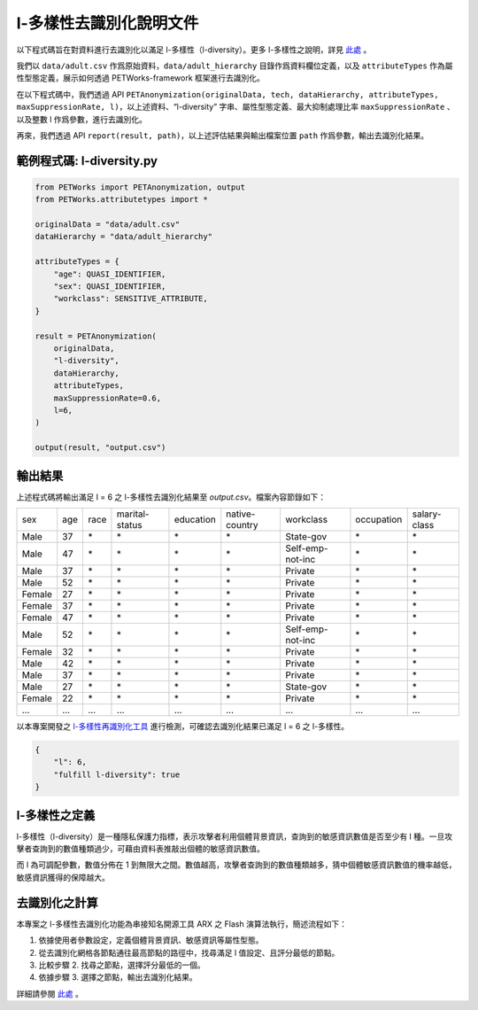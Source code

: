 +++++++++++++++++++++++++++++++++++++++
l-多樣性去識別化說明文件
+++++++++++++++++++++++++++++++++++++++


以下程式碼旨在對資料進行去識別化以滿足 l-多樣性（l-diversity）。更多 l-多樣性之說明，詳見 `此處 <#l-多樣性之定義>`_ 。

我們以 ``data/adult.csv`` 作爲原始資料，``data/adult_hierarchy`` 目錄作爲資料欄位定義，以及 ``attributeTypes`` 作為屬性型態定義，展示如何透過 PETWorks-framework 框架進行去識別化。

在以下程式碼中，我們透過 API ``PETAnonymization(originalData, tech, dataHierarchy, attributeTypes, maxSuppressionRate, l)``，以上述資料、“l-diversity” 字串、屬性型態定義、最大抑制處理比率 ``maxSuppressionRate`` 、以及整數 l 作爲參數，進行去識別化。

再來，我們透過 API ``report(result, path)``，以上述評估結果與輸出檔案位置 ``path`` 作爲參數，輸出去識別化結果。

範例程式碼: l-diversity.py
---------------------------

.. code-block:: python

  from PETWorks import PETAnonymization, output
  from PETWorks.attributetypes import *
  
  originalData = "data/adult.csv"
  dataHierarchy = "data/adult_hierarchy"
  
  attributeTypes = {
      "age": QUASI_IDENTIFIER,
      "sex": QUASI_IDENTIFIER,
      "workclass": SENSITIVE_ATTRIBUTE,
  }
  
  result = PETAnonymization(
      originalData,
      "l-diversity",
      dataHierarchy,
      attributeTypes,
      maxSuppressionRate=0.6,
      l=6,
  )

  output(result, "output.csv")


輸出結果
---------------------------

上述程式碼將輸出滿足 l = 6 之 l-多樣性去識別化結果至 `output.csv`。檔案內容節錄如下：

+--------+-----+------+----------------+-----------+----------------+------------------+------------+--------------+
| sex    | age | race | marital-status | education | native-country | workclass        | occupation | salary-class |
+--------+-----+------+----------------+-----------+----------------+------------------+------------+--------------+
| Male   | 37  | \*   | \*             | \*        | \*             | State-gov        | \*         | \*           |
+--------+-----+------+----------------+-----------+----------------+------------------+------------+--------------+
| Male   | 47  | \*   | \*             | \*        | \*             | Self-emp-not-inc | \*         | \*           |
+--------+-----+------+----------------+-----------+----------------+------------------+------------+--------------+
| Male   | 37  | \*   | \*             | \*        | \*             | Private          | \*         | \*           |
+--------+-----+------+----------------+-----------+----------------+------------------+------------+--------------+
| Male   | 52  | \*   | \*             | \*        | \*             | Private          | \*         | \*           |
+--------+-----+------+----------------+-----------+----------------+------------------+------------+--------------+
| Female | 27  | \*   | \*             | \*        | \*             | Private          | \*         | \*           |
+--------+-----+------+----------------+-----------+----------------+------------------+------------+--------------+
| Female | 37  | \*   | \*             | \*        | \*             | Private          | \*         | \*           |
+--------+-----+------+----------------+-----------+----------------+------------------+------------+--------------+
| Female | 47  | \*   | \*             | \*        | \*             | Private          | \*         | \*           |
+--------+-----+------+----------------+-----------+----------------+------------------+------------+--------------+
| Male   | 52  | \*   | \*             | \*        | \*             | Self-emp-not-inc | \*         | \*           |
+--------+-----+------+----------------+-----------+----------------+------------------+------------+--------------+
| Female | 32  | \*   | \*             | \*        | \*             | Private          | \*         | \*           |
+--------+-----+------+----------------+-----------+----------------+------------------+------------+--------------+
| Male   | 42  | \*   | \*             | \*        | \*             | Private          | \*         | \*           |
+--------+-----+------+----------------+-----------+----------------+------------------+------------+--------------+
| Male   | 37  | \*   | \*             | \*        | \*             | Private          | \*         | \*           |
+--------+-----+------+----------------+-----------+----------------+------------------+------------+--------------+
| Male   | 27  | \*   | \*             | \*        | \*             | State-gov        | \*         | \*           |
+--------+-----+------+----------------+-----------+----------------+------------------+------------+--------------+
| Female | 22  | \*   | \*             | \*        | \*             | Private          | \*         | \*           |
+--------+-----+------+----------------+-----------+----------------+------------------+------------+--------------+
| ...    | ... | ...  | ...            | ...       | ...            | ...              | ...        | ...          |
+--------+-----+------+----------------+-----------+----------------+------------------+------------+--------------+


以本專案開發之 `l-多樣性再識別化工具 <https://petworks-doc.readthedocs.io/en/latest/ldiversity.html>`_ 進行檢測，可確認去識別化結果已滿足 l = 6 之 l-多樣性。

.. code-block:: json

  {
      "l": 6,
      "fulfill l-diversity": true
  }


l-多樣性之定義
---------------------------

l-多樣性（l-diversity）是一種隱私保護力指標，表示攻擊者利用個體背景資訊，查詢到的敏感資訊數值是否至少有 l 種。一旦攻擊者查詢到的數值種類過少，可藉由資料表推敲出個體的敏感資訊數值。

而 l 為可調配參數，數值分佈在 1 到無限大之間。數值越高，攻擊者查詢到的數值種類越多，猜中個體敏感資訊數值的機率越低，敏感資訊獲得的保障越大。

去識別化之計算 
---------------------------

本專案之 l-多樣性去識別化功能為串接知名開源工具 ARX 之 Flash 演算法執行，簡述流程如下：

1. 依據使用者參數設定，定義個體背景資訊、敏感資訊等屬性型態。
2. 從去識別化網格各節點通往最高節點的路徑中，找尋滿足 l 值設定、且評分最低的節點。
3. 比較步驟 2. 找尋之節點，選擇評分最低的一個。
4. 依據步驟 3. 選擇之節點，輸出去識別化結果。

詳細請參閱 `此處 <https://hackmd.io/_m52ikVaS1GujvowVEmPFA>`_ 。



